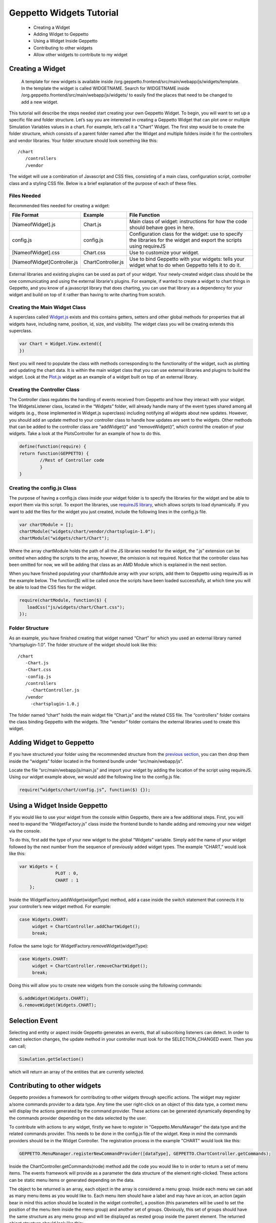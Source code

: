 .. _contributewidgets:
*************************
Geppetto Widgets Tutorial
*************************

 * Creating a Widget
 * Adding Widget to Geppetto
 * Using a Widget Inside Geppetto
 * Contributing to other widgets
 * Allow other widgets to contribute to my widget

Creating a Widget
=================

 A template for new widgets is available inside /org.geppetto.frontend/src/main/webapp/js/widgets/template. In the template the widget is called WIDGETNAME. Search for WIDGETNAME inside /org.geppetto.frontend/src/main/webapp/js/widgets/ to easily find the places that need to be changed to add a new widget.

This tutorial will describe the steps needed start creating your own Geppetto Widget. To begin, you will want to set up a specific file and folder structure. Let’s say you are interested in creating a Geppetto Widget that can plot one or multiple Simulation Variables values in a chart. For example, let’s call it a “Chart” Widget. The first step would be to create the folder structure, which consists of a parent folder named after the Widget and multiple folders inside it for the controllers and vendor libraries.  Your folder structure should look something like this: ::

 /chart
    /controllers
    /vendor

The widget will use a combination of Javascript and CSS files, consisting of a main class, configuration script, controller class and a styling CSS file. Below is a brief explanation of the purpose of each of these files.

Files Needed
------------
Recommended files needed for creating a widget:

+--------------------------------------+----------------------------+--------------------------------------------------------------------------------------------------------------------------+
| File Format                          | Example                    | File Function                                                                                                            |
+======================================+============================+==========================================================================================================================+
| [NameofWidget].js                    | Chart.js                   | Main class of widget: instructions for how the code should behave goes in here.                                          |
+--------------------------------------+----------------------------+--------------------------------------------------------------------------------------------------------------------------+
| config.js                            | config.js                  | Configuration class for the widget: use to specify the libraries for the widget and export the scripts using requireJS   |
+--------------------------------------+----------------------------+--------------------------------------------------------------------------------------------------------------------------+
| [NameofWidget].css                   | Chart.css                  | Use to customize your widget.                                                                                            |
+--------------------------------------+----------------------------+--------------------------------------------------------------------------------------------------------------------------+
| [NameofWidget]Controller.js          | ChartController.js         | Use to bind Geppetto with your widgets: tells your widget what to do when Geppetto tells it to do it.                    |
+--------------------------------------+----------------------------+--------------------------------------------------------------------------------------------------------------------------+

External libraries and existing plugins can be used as part of your widget. Your newly-created widget class should be the one communicating and using the external librarie's plugins. For example, if wanted to create a widget to chart things in Geppetto, and you know of a javascript library that does charting, you can use that library as a dependency for your widget and build on top of it rather than having to write charting from scratch.

Creating the Main Widget Class
------------------------------
A superclass called `Widget.js <https://github.com/openworm/org.geppetto.frontend/blob/development/src/main/webapp/js/widgets/Widget.js#L43>`_ exists and this contains getters, setters and other global methods for properties that all widgets have, including name, position, id, size, and visibility. The widget class you will be creating extends this superclass.

.. code-block:: javascript

   var Chart = Widget.View.extend({
   })

Next you will need to populate the class with methods corresponding to the functionality of the widget, such as plotting and updating the chart data. It is within the main widget class that you can use external libraries and plugins to build the widget. Look at the `Plot.js <https://github.com/openworm/org.geppetto.frontend/blob/development/src/main/webapp/js/widgets/plot/Plot.js#L38>`_ widget as an example of a widget built on top of an external library.

Creating the Controller Class
-----------------------------
The Controller class regulates the handling of events received from Geppetto and how they interact with your widget. The WidgetsListener class, located in the “Widgets” folder, will already handle many of the event types shared among all widgets (e.g., those implemented in Widget.js superclass) including notifying all widgets about new updates. However, you should add an update method to your controller class to handle how updates are sent to the widgets. Other methods that can be added to the controller class are “addWidget()” and “removeWidget()”, which control the creation of your widgets. Take a look at the PlotsController for an example of how to do this.

.. code-block:: javascript

	define(function(require) {
	return function(GEPPETTO) {
		//Rest of Controller code
		}
	}

Creating the config.js Class
----------------------------
The purpose of having a config.js class inside your widget folder is to specify the libraries for the widget and be able to export them via this script. To export the libraries, use `requireJS library <http://requirejs.org/>`_, which allows scripts to load dynamically. If you want to add the files for the widget you just created, include the following lines in the config.js file.

.. code-block:: javascript

   var chartModule = [];
   chartModule("widgets/chart/vendor/chartsplugin-1.0");
   chartModule("widgets/chart/Chart");

Where the array chartModule holds the path of all the JS libraries needed for the widget, the “.js” extension can be omitted when adding the scripts to the array, however, the omission is not required.  Notice that the controller class has been omitted for now, we will be adding that class as an AMD Module which is explained in the next section.

When you have finished populating your chartModule array with your scripts, add them to Geppetto using requireJS as in the example below. The function($) will be called once the scripts have been loaded successfully, at which time you will be able to load the CSS files for the widget.

.. code-block:: javascript

   require(chartModule, function($) {
      loadCss("js/widgets/chart/Chart.css");
   });

Folder Structure
----------------
As an example, you have finished creating that widget named “Chart” for which you used an external library named “chartsplugin-1.0”. The folder structure of the widget should look like this: ::

    /chart
       -Chart.js
       -Chart.css
       -config.js
       /controllers
         -ChartController.js
       /vendor
         -chartsplugin-1.0.j

The folder named “chart” holds the main widget file “Chart.js” and the related CSS file. The “controllers” folder contains the class binding Geppetto with the widgets. Tthe “vendor” folder contains the external libraries used to create this widget.

Adding Widget to Geppetto
=========================
If you have structured your folder using the recommended structure from the `previous section <https://docs.google.com/a/metacell.us/document/d/160pXT0CProgY2xs5Y8zdHnVGZuV_X-A6ZWvYWnAIYDQ/edit#heading=h.5ncyvsoawo2>`_, you can then drop them inside the “widgets” folder located in the frontend bundle under “src/main/webapp/js”.

Locate the file “src/main/webapp/js/main.js” and import your widget by adding the location of the script using requireJS. Using our widget example above, we would add the following line to the config.js file.

.. code-block:: javascript

	require(“widgets/chart/config.js”, function($) {});

Using a Widget Inside Geppetto
==============================
If you would like to use your widget from the console within Geppetto, there are a few additional steps. First, you will need to expand the “WidgetFactory.js” class inside the frontend bundle to handle adding and removing your new widget via the console.

To do this, first add the type of your new widget to the global “Widgets” variable. Simply add the name of your widget followed by the next number from the sequence of previously added widget types. The example “CHART,” would look like this:

.. code-block:: javascript

   var Widgets = {
  		 PLOT : 0,
  		 CHART : 1
       };

Inside the WidgetFactory.addWidget(widgetType) method, add a case inside the switch statement that connects it to your controller’s new widget method. For example:

.. code-block:: javascript

  case Widgets.CHART:
       widget = ChartController.addChartWidget();
       break;

Follow the same logic for WidgetFactory.removeWidget(widgetType):

.. code-block:: javascript

  case Widgets.CHART:
       widget = ChartController.removeChartWidget();
       break;

Doing this will allow you to create new widgets from the console using the following commands:

.. code-block:: javascript

  G.addWidget(Widgets.CHART);
  G.removeWidget(Widgets.CHART);

Selection Event
=============================
Selecting and entity or aspect inside Geppetto generates an events, that all subscribing listeners can detect.
In order to detect selection changes, the update method in your controller must look for the
SELECTION_CHANGED event. Then you can call;

.. code-block:: javascript

    Simulation.getSelection()

which will return an array of the entities that are currently selected.

Contributing to other widgets
=============================
Geppetto provides a framework for contributing to other widgets through specific actions. The widget may register a/some commands provider to a data type. Any time the user right-click on an object of this data type, a context menu will display the actions generated by the command provider. These actions can be generated dynamically depending by the commands provider depending on the data selected by the user.

To contribute with actions to any widget, firstly we have to register in “Geppetto.MenuManager“ the data type and the related commands provider. This needs to be done in the config.js file of the widget. Keep in mind the commands providers should be in the Widget Controller. The registration process in the example "CHART" would look like this:

.. code-block:: javascript

  GEPPETTO.MenuManager.registerNewCommandProvider([dataType], GEPPETTO.ChartController.getCommands);

Inside the ChartController.getCommands(node) method add the code you would like to in order to return a set of menu items. The events framework will provide as a parameter the data structure of the element right-clicked. These actions can be static menu items or generated depending on the data.

The object to be returned is an array, each object in the array is considered a menu group. Inside each menu we can add as many menu items as you would like to. Each menu item should have a label and may have an icon, an action (again bear in mind this action should be located in the widget controller), a position (this parameters will be used to set the position of the menu item inside the menu group) and another set of groups. Obviously, this set of groups should have the same structure as any menu group and will be displayed as nested group inside the parent element. The returned object structure should look like this:

.. code-block:: javascript

  var returnedMenuItems = [
				[
				 {
				  label: "Add to Chart",
				  icon: "icon0",
				  position: 0,
				  groups: [
				  			[
				  			 {
				  			  label: "Add to New Chart",
				  			  action: GEPPETTO.ChartController.addChart,
				  			  icon: "icon01",
				  			  position: 0
				  			 },
				  			 {
				  			  label: "Add to Chart 1",
				  			  action: GEPPETTO.ChartController.addChart,
				  			  icon: "icon02",
				  			  position: 1
				  			 }
				  			]
				  		  ]
				 },
		       	 {
		       	  label: "Add as new line",
		       	  action: GEPPETTO.ChartController.addNewLine,
		       	  icon: "icon1",
		       	  position: 1
		       	 }
		       	],

		        [
		         {
		          label: "Save to file as a Chart",
		          action: GEPPETTO.ChartController.saveChart,
		          icon: "icon2"
		         }
		        ]
		      ];

The menu layout would look like:

.. image:: images/widgets/ContextMenuScreenshot.png

If the user clicks on any menu item the framework will call back the corresponding action providing as a parameter the data related to the element right-clicked. The developer has to implement the logic inside this method.

Allow other widgets to contribute to my widget
==============================================
If you would like other widgets to contribute to the context menu of your widget you need to add some lines of code. First, you have to add a dictionary ("events") to your widget. The dictionary key will be the event name ("contextmenu") followed by the jquery selector. As the value you will set the function in charge of managing the event. See example code below:

.. code-block:: javascript

  events : {
	'contextmenu .title' : 'manageRightClickEvent'
  }

Note you can also use this "events" object to define any other kind of events, as for instance "click" or "submit", within your widget. Geppetto event framework is based on "Backbone". You can find some good examples about how to use "Backbone" events `here <http://www.codebeerstartups.com/2012/12/12-listening-to-dom-events-in-backbone-js-learning-backbone-js>`_ or just googling.

'manageRightClickEvent' will be called when we right-clicked on any element which has a "title" class. In this method you will have to add the code in order to get the node data and pass it together with the event to the 'showContextMenu' method of the "Widget" superclass.

.. code-block:: javascript

  manageRightClickEvent : function(event) {
	[Code for getting the node data. Node that in $(event.target) give you the element which has been right-clicked.]
	this.showContextMenu(event, node);
  }
